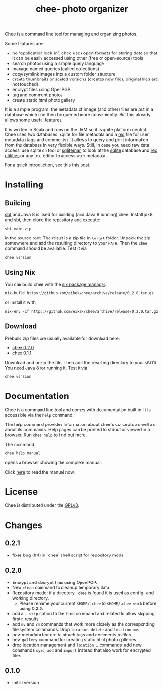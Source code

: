 #+title: chee- photo organizer

#+begin_html
<a href="https://travis-ci.org/eikek/chee"><img src="https://travis-ci.org/eikek/chee.svg"></a>
<a href="https://www.codacy.com/app/eike-kettner/chee"><img src="https://api.codacy.com/project/badge/grade/6a1e22a0a6a34b8180d337ae9872a28e"></a>
#+end_html

Chee is a command line tool for managing and organizing photos.

Some features are:

- no “application lock-in”; chee uses open formats for storing data so
  that it can be easily accessed using other (free or open-source)
  tools
- search photos using a simple query language
- manage named queries (called collections)
- copy/symlink images into a custom folder structure
- create thumbnails or scaled versions (creates new files, original
  files are not touched)
- encrypt files using OpenPGP
- tag and comment photos
- create static html photo gallery

It is a simple program: the metadata of image (and other) files are
put in a database which can then be queried more conveniently. But
this already allows some useful features.

It is written in Scala and runs on the JVM so it is quite platform
neutral. Chee uses two databases: sqlite for file metadata and a [[https://www.gnu.org/software/recutils/][rec]]
file for user metadata (tags and comments). It allows to query and
print information from the database in very flexible ways. Still, in
case you need raw data access, use sqlite cli tool or [[http://sqliteman.com][sqliteman]] to
look at the [[http://sqlite.org][sqlite]] database and [[https://www.gnu.org/software/recutils/][rec utilities]] or any text editor to
access user metadata.

For a quick introduction, see this [[https://eknet.org/main/introducing_chee__a_photo_managing_tool.html][this post]].

* Installing

** Building

[[http://scala-sbt.com][sbt]] and Java 8 is used for building (and Java 8 running) chee. Install
jdk8 and sbt, then clone the repository and execute:

#+begin_src shell :exports code
sbt make-zip
#+end_src

in the source root. The result is a zip file in =target=
folder. Unpack the zip somewhere and add the resulting directory to
your =PATH=. Then the ~chee~ command should be available. Test it via

#+begin_src shell :exports code
chee version
#+end_src

** Using Nix

You can build chee with the [[http://nixos.org/nix][nix package manager]].

#+begin_src shell :exports both
nix-build https://github.com/eikek/chee/archive/release/0.2.0.tar.gz
#+end_src

or install it with

#+begin_src shell :exports code
nix-env -if https://github.com/eikek/chee/archive/release/0.2.0.tar.gz
#+end_src

** Download

Prebuild zip files are usually available for download here:

- [[https://eknet.org/main/projects/chee/chee-0.2.0.zip][chee 0.2.0]]
- [[https://eknet.org/main/projects/chee/chee-0.1.1.zip][chee 0.1.1]]

Download and unzip the file. Then add the resulting directory to your
~$PATH~. You need Java 8 for running it. Test it via

#+begin_src shell :exports code
chee version
#+end_src

* Documentation

Chee is a command line tool and comes with documentation built in. It
is accessible via the ~help~ command.

The help command provides information about chee's concepts as well as
about its commands. Help pages can be printed to stdout or viewed in a
browser. Run ~chee help~ to find out more.

The command

#+begin_src shell :exports code
chee help manual
#+end_src

opens a browser showing the complete manual.

Click [[https://eknet.org/main/projects/chee/manual-0.2.0.html][here]] to read the manual now.

* License

Chee is distributed under the [[http://www.gnu.org/licenses/gpl-3.0.html][GPLv3]].

* Changes
** 0.2.1

- fixes bug (#4) in `chee` shell script for repository mode

** 0.2.0

- Encrypt and decrypt files using OpenPGP.
- New ~clean~ command to cleanup temporary data.
- Repository mode: if a directory ~.chee~ is found it is used as
  config- and working directory.
  - Please rename your current ~$HOME/.chee~ to ~$HOME/.chee-work~
    before using 0.2.0.
- add a ~--skip~ option to the ~find~ command and related to allow
  skipping first ~n~ results
- add ~mv~ and ~rm~ commands that work more closely as the
  corresponding file system commands. Drop ~location delete~ and
  ~location mv~.
- new metadata feature to attach tags and comments to files
- new ~gallery~ command for creating static html photo galleries
- drop location management and ~location …~ commands; add new commands
  ~sync~, ~add~ and ~import~ instead that also work for encrypted files

** 0.1.0

- initial version
